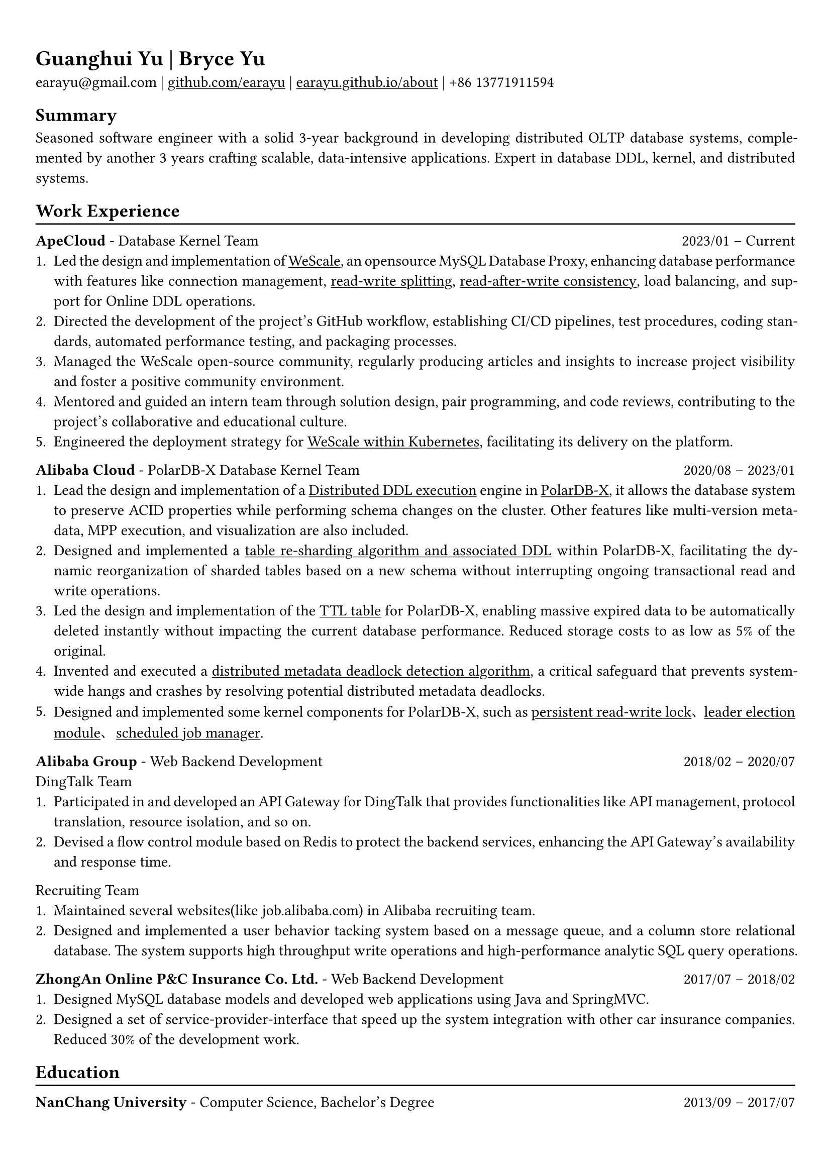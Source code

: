 #show heading: set text(font: "Linux Biolinum")

#show link: underline

// Uncomment the following lines to adjust the size of text
// The recommend resume text size is from `10pt` to `12pt`
// #set text(
//   size: 12pt,
// )

// Feel free to change the margin below to best fit your own CV
#set page(
  margin: (x: 0.9cm, y: 1.3cm),
)

// For more customizable options, please refer to official reference: https://typst.app/docs/reference/

#set par(justify: true)

#let chiline() = {v(-3pt); line(length: 100%); v(-5pt)}

= Guanghui Yu | Bryce Yu

earayu\@gmail.com |
#link("https://github.com/earayu")[github.com/earayu] | #link("https://earayu.github.io/about")[earayu.github.io/about] | +86 13771911594

== Summary
Seasoned software engineer with a solid 3-year background in developing distributed OLTP database systems, complemented by another 3 years crafting scalable, data-intensive applications. Expert in database DDL, kernel, and distributed systems.

== Work Experience
#chiline()

*ApeCloud* - Database Kernel Team #h(1fr) 2023/01 -- Current \
1. Led the design and implementation of #link("https://github.com/wesql/wescale")[WeScale], an opensource MySQL Database Proxy, enhancing database performance with features like connection management, #link("https://github.com/wesql/wescale/blob/main/doc%2Fblogs%2FDive%20into%20Read-Write-Splitting%20of%20WeScale.md")[read-write splitting], #link("https://github.com/wesql/wescale/blob/main/doc/design/20230414_ReadAfterWrite.md")[read-after-write consistency], load balancing, and support for Online DDL operations.
2. Directed the development of the project's GitHub workflow, establishing CI/CD pipelines, test procedures, coding standards, automated performance testing, and packaging processes.
3. Managed the WeScale open-source community, regularly producing articles and insights to increase project visibility and foster a positive community environment.
4. Mentored and guided an intern team through solution design, pair programming, and code reviews, contributing to the project's collaborative and educational culture.
5. Engineered the deployment strategy for #link("https://github.com/apecloud/kubeblocks-addons/blob/main/addons/apecloud-mysql/templates/clusterdefinition.yaml")[WeScale within Kubernetes], facilitating its delivery on the platform.

*Alibaba Cloud* - PolarDB-X Database Kernel Team #h(1fr) 2020/08 -- 2023/01 \
// position: #lorem(5) #h(1fr) #lorem(2) \
1. Lead the design and implementation of a #link("https://github.com/polardb/polardbx-sql/blob/main/polardbx-executor/src/main/java/com/alibaba/polardbx/executor/ddl/newengine/DdlEngineDagExecutor.java")[Distributed DDL execution] engine in #link("https://github.com/polardb/polardbx-sql")[PolarDB-X], it allows the database system to preserve ACID properties while performing schema changes on the cluster. Other features like multi-version metadata, MPP execution, and visualization are also included.
2. Designed and implemented a #link("https://www.alibabacloud.com/help/en/polardb/polardb-for-xscale/change-the-type-and-partitioning-rule-of-a-table")[table re-sharding algorithm and associated DDL] within PolarDB-X, facilitating the dynamic reorganization of sharded tables based on a new schema without interrupting ongoing transactional read and write operations.
3. Led the design and implementation of the #link("https://www.alibabacloud.com/help/en/polardb/polardb-for-xscale/create-a-ttl-table")[TTL table] for PolarDB-X, enabling massive expired data to be automatically deleted instantly without impacting the current database performance. Reduced storage costs to as low as 5% of the original.
4. Invented and executed a #link("https://github.com/polardb/polardbx-sql/blob/main/polardbx-transaction/src/main/java/com/alibaba/polardbx/transaction/async/MdlDeadlockDetectionTask.java")[distributed metadata deadlock detection algorithm], a critical safeguard that prevents system-wide hangs and crashes by resolving potential distributed metadata deadlocks.
// 5. Implemented a schema lease and transaction fence mechanism, that allows schema evolution progress even during a network partition or node failure.
5. Designed and implemented some kernel components for PolarDB-X, such as #link("https://github.com/polardb/polardbx-sql/blob/main/polardbx-gms/src/main/java/com/alibaba/polardbx/gms/metadb/misc/PersistentReadWriteLock.java")[persistent read-write lock]、#link("https://github.com/polardb/polardbx-sql/blob/547cd18293dc2718d82f2711277a49c882d3a3f2/polardbx-gms/src/main/java/com/alibaba/polardbx/gms/lease/impl/LeaseManagerImpl.java#L27")[leader election module]、#link("https://github.com/polardb/polardbx-sql/blob/547cd18293dc2718d82f2711277a49c882d3a3f2/polardbx-executor/src/main/java/com/alibaba/polardbx/executor/scheduler/ScheduledJobsManager.java#L735")[scheduled job manager].

*Alibaba Group* - Web Backend Development #h(1fr) 2018/02 -- 2020/07 \
DingTalk Team
1. Participated in and developed an API Gateway for DingTalk that provides functionalities like API management, protocol translation, resource isolation, and so on.
2. Devised a flow control module based on Redis to protect the backend services, enhancing the API Gateway's availability and response time.

Recruiting Team
1. Maintained several websites(like job.alibaba.com) in Alibaba recruiting team. 
2. Designed and implemented a user behavior tacking system based on a message queue, and a column store relational database. The system supports high throughput write operations and high-performance analytic SQL query operations.

*ZhongAn Online P&C Insurance Co. Ltd.* - Web Backend Development #h(1fr) 2017/07 -- 2018/02 \
1. Designed MySQL database models and developed web applications using Java and SpringMVC.
2. Designed a set of service-provider-interface that speed up the system integration with other car insurance companies. Reduced 30% of the development work.

== Education
#chiline()
*NanChang University* - Computer Science, Bachelor's Degree #h(1fr) 2013/09 -- 2017/07 \
